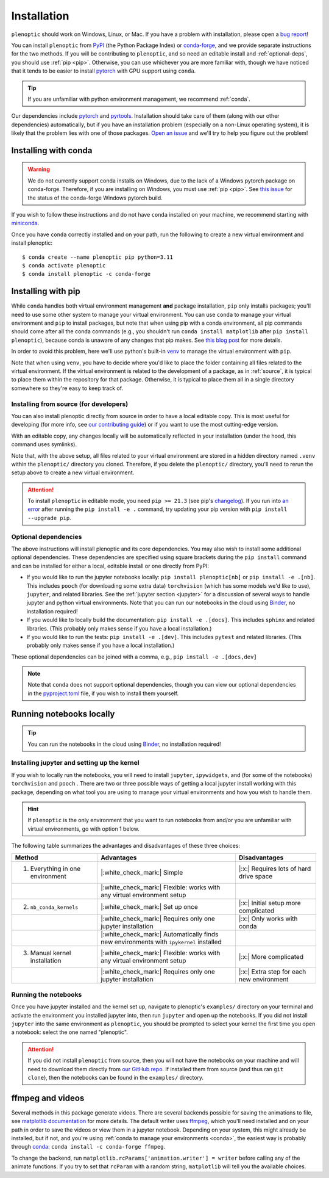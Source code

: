 .. _install:

Installation
************

``plenoptic`` should work on Windows, Linux, or Mac. If you have a problem with installation, please open a `bug report <https://github.com/LabForComputationalVision/plenoptic/issues/new?assignees=&labels=&projects=&template=bug_report.md&title=>`_!

You can install ``plenoptic`` from `PyPI <https://pypi.org/project/plenoptic/>`_  (the Python Package Index) or `conda-forge <https://anaconda.org/conda-forge/plenoptic>`_, and we provide separate instructions for the two methods. If you will be contributing to ``plenoptic``, and so need an editable install and :ref:`optional-deps`, you should use :ref:`pip <pip>`. Otherwise, you can use whichever you are more familiar with, though we have noticed that it tends to be easier to install `pytorch <https://pytorch.org/>`_ with GPU support using ``conda``.

.. tip::
   If you are unfamiliar with python environment management, we recommend :ref:`conda`.

Our dependencies include `pytorch <https://pytorch.org/>`_ and `pyrtools <https://pyrtools.readthedocs.io/en/latest/>`_. Installation should take care of them (along with our other dependencies) automatically, but if you have an installation problem (especially on a non-Linux operating system), it is likely that the problem lies with one of those packages. `Open an issue <https://github.com/LabForComputationalVision/plenoptic/issues/new?assignees=&labels=&projects=&template=bug_report.md&title=>`_ and we'll try to help you figure out the problem!

.. _conda:

Installing with conda
---------------------

.. warning::

   We do not currently support conda installs on Windows, due to the lack of a Windows pytorch package on conda-forge. Therefore, if you are installing on Windows, you must use :ref:`pip <pip>`. See `this issue <https://github.com/conda-forge/pytorch-cpu-feedstock/issues/32>`__ for the status of the conda-forge Windows pytorch build.

If you wish to follow these instructions and do not have ``conda`` installed on your machine, we recommend starting with `miniconda <https://docs.conda.io/en/latest/miniconda.html>`_.

Once you have ``conda`` correctly installed and on your path, run the following to create a new virtual environment and install plenoptic::

$ conda create --name plenoptic pip python=3.11
$ conda activate plenoptic
$ conda install plenoptic -c conda-forge

.. _pip:

Installing with pip
-------------------

While ``conda`` handles both virtual environment management **and** package installation, ``pip`` only installs packages; you'll need to use some other system to manage your virtual environment. You can use ``conda`` to manage your virtual environment and ``pip`` to install packages, but note that when using pip with a conda environment, all pip commands should come after all the conda commands (e.g., you shouldn't run ``conda install matplotlib`` after ``pip install plenoptic``), because conda is unaware of any changes that pip makes. See `this blog post <https://www.anaconda.com/blog/using-pip-in-a-conda-environment>`_ for more details.

In order to avoid this problem, here we'll use python's built-in `venv <https://docs.python.org/3/library/venv.html>`_ to manage the virtual environment with ``pip``.

.. tab:: Linux / MacOS

   .. code-block:: shell

      # create the environment
      $ python -m venv path/to/environments/plenoptic-venv
      # activate the environment
      $ source path/to/environment/plenoptic-venv/bin/activate
      $ pip install plenoptic

.. tab:: Windows

   .. code-block:: powershell

      # create the environment
      $ python -m venv path\to\environments\plenoptic-venv
      # activate the environment
      $ path\to\environment\plenoptic-venv\bin\activate
      $ pip install plenoptic

Note that when using ``venv``, you have to decide where you'd like to place the folder containing all files related to the virtual environment. If the virtual environment is related to the development of a package, as in :ref:`source`, it is typical to place them within the repository for that package. Otherwise, it is typical to place them all in a single directory somewhere so they're easy to keep track of.

.. _source:

Installing from source (for developers)
^^^^^^^^^^^^^^^^^^^^^^^^^^^^^^^^^^^^^^^

You can also install plenoptic directly from source in order to have a local editable copy. This is most useful for developing (for more info, see `our contributing guide <https://github.com/LabForComputationalVision/plenoptic/blob/main/CONTRIBUTING.md>`_) or if you want to use the most cutting-edge version.

.. tab:: Linux / MacOS

   .. code-block:: shell

      $ git clone https://github.com/LabForComputationalVision/plenoptic.git
      $ cd plenoptic
      # create the environment
      $ python -m venv .venv
      # activate the environment
      $ source .venv/bin/activate
      # install in editable mode with `-e` or, equivalently, `--editable`
      $ pip install -e .

.. tab:: Windows

   .. code-block:: powershell

      $ git clone https://github.com/LabForComputationalVision/plenoptic.git
      $ cd plenoptic
      # create the environment
      $ python -m venv .venv
      # activate the environment
      $ .venv\bin\activate
      # install in editable mode with `-e` or, equivalently, `--editable`
      $ pip install -e .

With an editable copy, any changes locally will be automatically reflected in your installation (under the hood, this command uses symlinks).

Note that, with the above setup, all files related to your virtual environment are stored in a hidden directory named ``.venv`` within the ``plenoptic/`` directory you cloned. Therefore, if you delete the ``plenoptic/`` directory, you'll need to rerun the setup above to create a new virtual environment.

.. attention:: To install ``plenoptic`` in editable mode, you need ``pip >= 21.3`` (see pip's `changelog <https://pip.pypa.io/en/stable/news/#id286>`_). If you run into `an error <https://github.com/LabForComputationalVision/plenoptic/issues/227>`_ after running the ``pip install -e .`` command, try updating your pip version with ``pip install --upgrade pip``.

.. _optional-deps:

Optional dependencies
^^^^^^^^^^^^^^^^^^^^^

The above instructions will install plenoptic and its core dependencies. You may also wish to install some additional optional dependencies. These dependencies are specified using square brackets during the ``pip install`` command and can be installed for either a local, editable install or one directly from PyPI:

* If you would like to run the jupyter notebooks locally: ``pip install plenoptic[nb]`` or ``pip install -e .[nb]``. This includes ``pooch`` (for downloading some extra data) ``torchvision`` (which has some models we'd like to use), ``jupyter``, and related libraries. See the :ref:`jupyter section <jupyter>` for a discussion of several ways to handle jupyter and python virtual environments. Note that you can run our notebooks in the cloud using `Binder <https://mybinder.org/v2/gh/LabForComputationalVision/plenoptic/1.0.1?filepath=examples>`_, no installation required!
* If you would like to locally build the documentation: ``pip install -e .[docs]``. This includes ``sphinx`` and related libraries. (This probably only makes sense if you have a local installation.)
* If you would like to run the tests: ``pip install -e .[dev]``. This includes ``pytest`` and related libraries. (This probably only makes sense if you have a local installation.)

These optional dependencies can be joined with a comma, e.g., ``pip install -e .[docs,dev]``

.. note:: Note that ``conda`` does not support optional dependencies, though you can view our optional dependencies in the `pyproject.toml <https://github.com/LabForComputationalVision/plenoptic/blob/main/pyproject.toml#L35>`_ file, if you wish to install them yourself.

.. _jupyter:

Running notebooks locally
-------------------------

.. tip:: You can run the notebooks in the cloud using `Binder <https://mybinder.org/v2/gh/LabForComputationalVision/plenoptic/1.0.1?filepath=examples>`_, no installation required!

Installing jupyter and setting up the kernel
^^^^^^^^^^^^^^^^^^^^^^^^^^^^^^^^^^^^^^^^^^^^

If you wish to locally run the notebooks, you will need to install ``jupyter``,
``ipywidgets``, and (for some of the notebooks) ``torchvision`` and ``pooch`` .
There are two or three possible ways of getting a local jupyter install working with
this package, depending on what tool you are using to manage your virtual
environments and how you wish to handle them.

.. hint:: If ``plenoptic`` is the only environment that you want to run notebooks from and/or you are unfamiliar with virtual environments, go with option 1 below.

.. tab:: conda

   1. Install jupyter in the same environment as ``plenoptic``. This is the easiest
      but, if you have multiple virtual environments and want to use Jupyter
      notebooks in each of them, it will take up a lot of space.

      .. code-block:: shell

         $ conda activate plenoptic
         $ conda install -c conda-forge jupyterlab ipywidgets torchvision pooch

      With this setup, when you have another virtual environment that you wish to run jupyter notebooks from, you must reinstall jupyter into that separate virtual environment, which is wasteful.

   2. Install jupyter in your ``base`` environment and use `nb_conda_kernels
      <https://github.com/Anaconda-Platform/nb_conda_kernels>`_ to automatically
      manage kernels in all your conda environments. This is a bit more
      complicated, but means you only have one installation of jupyter lab on your
      machine:

      .. code-block:: shell

         # activate your 'base' environment, the default one created by conda/miniconda
         $ conda activate base
         # install jupyter lab and nb_conda_kernels in your base environment
         $ conda install -c conda-forge jupyterlab ipywidgets
         $ conda install nb_conda_kernels
         # install ipykernel, torchvision, and pooch in the plenoptic environment
         $ conda install -n plenoptic ipykernel torchvision pooch

      With this setup, you have a single jupyter install that can run kernels from any of your conda environments. All you have to do is install ``ipykernel`` (and restart jupyter) and you should see the new kernel!

      .. attention:: This method only works with conda environments.

   3. Install jupyter in your ``base`` environment and manually install the kernel in your ``plenoptic`` virtual environment. This requires only a single jupyter install and is the most general solution (it will work with conda or any other way of managing virtual environments), but requires you to be a bit more comfortable with handling environments.

      .. code-block:: shell

         # activate your 'base' environment, the default one created by conda/miniconda
         $ conda activate base
         # install jupyter lab in your base environment
         $ conda install -c conda-forge jupyterlab ipywidgets
         # install ipykernel and torchvision in the plenoptic environment
         $ conda install -n plenoptic ipykernel torchvision pooch
         $ conda activate plenoptic
         $ python -m ipykernel install --prefix=/path/to/jupyter/env --name 'plenoptic'

      ``/path/to/jupyter/env`` is the path to your base conda environment, and depends on the options set during your initial installation. It's probably something like ``~/conda`` or ``~/miniconda``. See the `ipython docs <https://ipython.readthedocs.io/en/stable/install/kernel_install.html>`_ for more details.

      With this setup, similar to option 2, you have a single jupyter install that can run kernels from any virtual environment. The main difference is that it can run kernels from *any* virtual environment (not just conda!) and have fewer packages installed in your ``base`` environment, but that you have to run an additional line after installing ``ipykernel``  into the environment (``python -m ipykernel install ...``).

.. tab:: pip and venv

   1. Install jupyter in the same environment as ``plenoptic``. This is the easiest but, if you have multiple virtual environments and want to use Jupyter notebooks in each of them, it will take up a lot of space.

      .. tab:: Linux / MacOS

         .. tab:: plenoptic installed from source

            .. code-block:: shell

               $ cd path/to/plenoptic
               $ source .venv/bin/activate
               $ pip install -e .[nb]

         .. tab:: plenoptic installed from PyPI

            .. code-block:: shell

               $ source path/to/environments/plenoptic-venv/bin/activate
               $ pip install plenoptic[nb]

      .. tab:: Windows

         .. tab:: plenoptic installed from source

            .. code-block:: powershell

               $ cd path\to\plenoptic
               $ .venv\bin\activate
               $ pip install -e .[nb]

         .. tab:: plenoptic installed from PyPI

            .. code-block:: shell

               $ source path\to\environments\plenoptic-venv\bin\activate
               $ pip install plenoptic[nb]

      With this setup, when you have another virtual environment that you wish to run jupyter notebooks from, you must reinstall jupyter into that separate virtual environment, which is wasteful.

   2. Install jupyter in one environment and manually install the kernel in your ``plenoptic`` virtual environment. This requires only a single jupyter install and is the most general solution (it will work with conda or any other way of managing virtual environments), but requires you to be a bit more comfortable with handling environments.

      .. tab:: Linux / MacOS

         .. tab:: plenoptic installed from source

            .. code-block:: shell

               $ source path/to/jupyter-env/bin/activate
               $ pip install jupyterlab ipywidgets
               $ cd path/to/plenoptic
               $ source .venv/bin/activate
               $ pip install ipykernel torchvision pooch
               $ python -m ipykernel install --prefix=path/to/environments/jupyter-env/ --name 'plenoptic'

         .. tab:: plenoptic installed from PyPI

            .. code-block:: shell

               $ source path/to/environments/jupyter-env/bin/activate
               $ pip install jupyterlab ipywidgets
               $ source path/to/environments/plenoptic-venv/bin/activate
               $ pip install ipykernel torchvision pooch
               $ python -m ipykernel install --prefix=path/to/environments/jupyter-env/ --name 'plenoptic'

      .. tab:: Windows

         .. tab:: plenoptic installed from source

            .. code-block:: powershell

               $ path\to\environments\jupyter-venv\bin\activate
               $ pip install jupyterlab ipywidgets
               $ cd path\to\plenoptic
               $ .venv\bin\activate
               $ pip install ipykernel torchvision pooch
               $ python -m ipykernel install --prefix=path\to\environments\jupyter-venv\ --name 'plenoptic'

         .. tab:: plenoptic installed from PyPI

            .. code-block:: shell

               $ path\to\environments\jupyter-venv\bin\activate
               $ pip install jupyterlab ipywidgets
               $ source path\to\environments\plenoptic-venv\bin\activate
               $ pip install ipykernel torchvision pooch
               $ python -m ipykernel install --prefix=\path\to\environments\jupyter-env\ --name 'plenoptic'

      See the `ipython docs <https://ipython.readthedocs.io/en/stable/install/kernel_install.html>`_ for more details on this process.

      With this setup, you have a single jupyter install that can run kernels from any virtual environment. It can run kernels from *any* virtual environment, but that you have to run an additional line after installing ``ipykernel``  into the environment (``python -m ipykernel install ...``).

The following table summarizes the advantages and disadvantages of these three choices:

.. list-table::
   :header-rows: 1

   *  - Method
      -  Advantages
      -  Disadvantages
   *  - 1. Everything in one environment
      - |:white_check_mark:| Simple
      - |:x:| Requires lots of hard drive space
   *  -
      - |:white_check_mark:| Flexible: works with any virtual environment setup
      -
   *  - 2. ``nb_conda_kernels``
      - |:white_check_mark:| Set up once
      - |:x:| Initial setup more complicated
   *  -
      - |:white_check_mark:| Requires only one jupyter installation
      - |:x:| Only works with conda
   *  -
      - |:white_check_mark:| Automatically finds new environments with ``ipykernel`` installed
      -
   *  - 3. Manual kernel installation
      - |:white_check_mark:| Flexible: works with any virtual environment setup
      - |:x:| More complicated
   *  -
      - |:white_check_mark:| Requires only one jupyter installation
      - |:x:| Extra step for each new environment


Running the notebooks
^^^^^^^^^^^^^^^^^^^^^^^^^^^^^^^^^^^^^^^^^^^^

Once you have jupyter installed and the kernel set up, navigate to plenoptic's ``examples/`` directory on your terminal and activate the environment you installed jupyter into, then run ``jupyter`` and open up the notebooks. If you did not install ``jupyter`` into the same environment as ``plenoptic``, you should be prompted to select your kernel the first time you open a notebook: select the one named "plenoptic".

.. attention:: If you did not install ``plenoptic`` from source, then you will not have the notebooks on your machine and will need to download them directly from `our GitHub repo <https://github.com/LabForComputationalVision/plenoptic/tree/main/examples>`_. If installed them from source (and thus ran ``git clone``), then the notebooks can be found in the ``examples/`` directory.

ffmpeg and videos
-----------------

Several methods in this package generate videos. There are several backends possible for saving the animations to file, see `matplotlib documentation <https://matplotlib.org/stable/api/animation_api.html#writer-classes>`_ for more details. The default writer uses `ffmpeg <https://ffmpeg.org/download.html>`_, which you'll need installed and on your path in order to save the videos or view them in a jupyter notebook. Depending on your system, this might already be installed, but if not, and you're using :ref:`conda to manage your environments <conda>`, the easiest way is probably through `conda <https://anaconda.org/conda-forge/ffmpeg>`__: ``conda install -c conda-forge ffmpeg``.

To change the backend, run ``matplotlib.rcParams['animation.writer'] = writer``
before calling any of the animate functions. If you try to set that ``rcParam``
with a random string, ``matplotlib`` will tell you the available choices.
